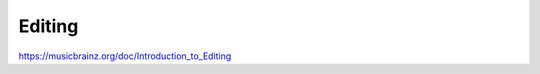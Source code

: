 .. MusicBrainz Documentation Project

Editing
=======

https://musicbrainz.org/doc/Introduction_to_Editing
